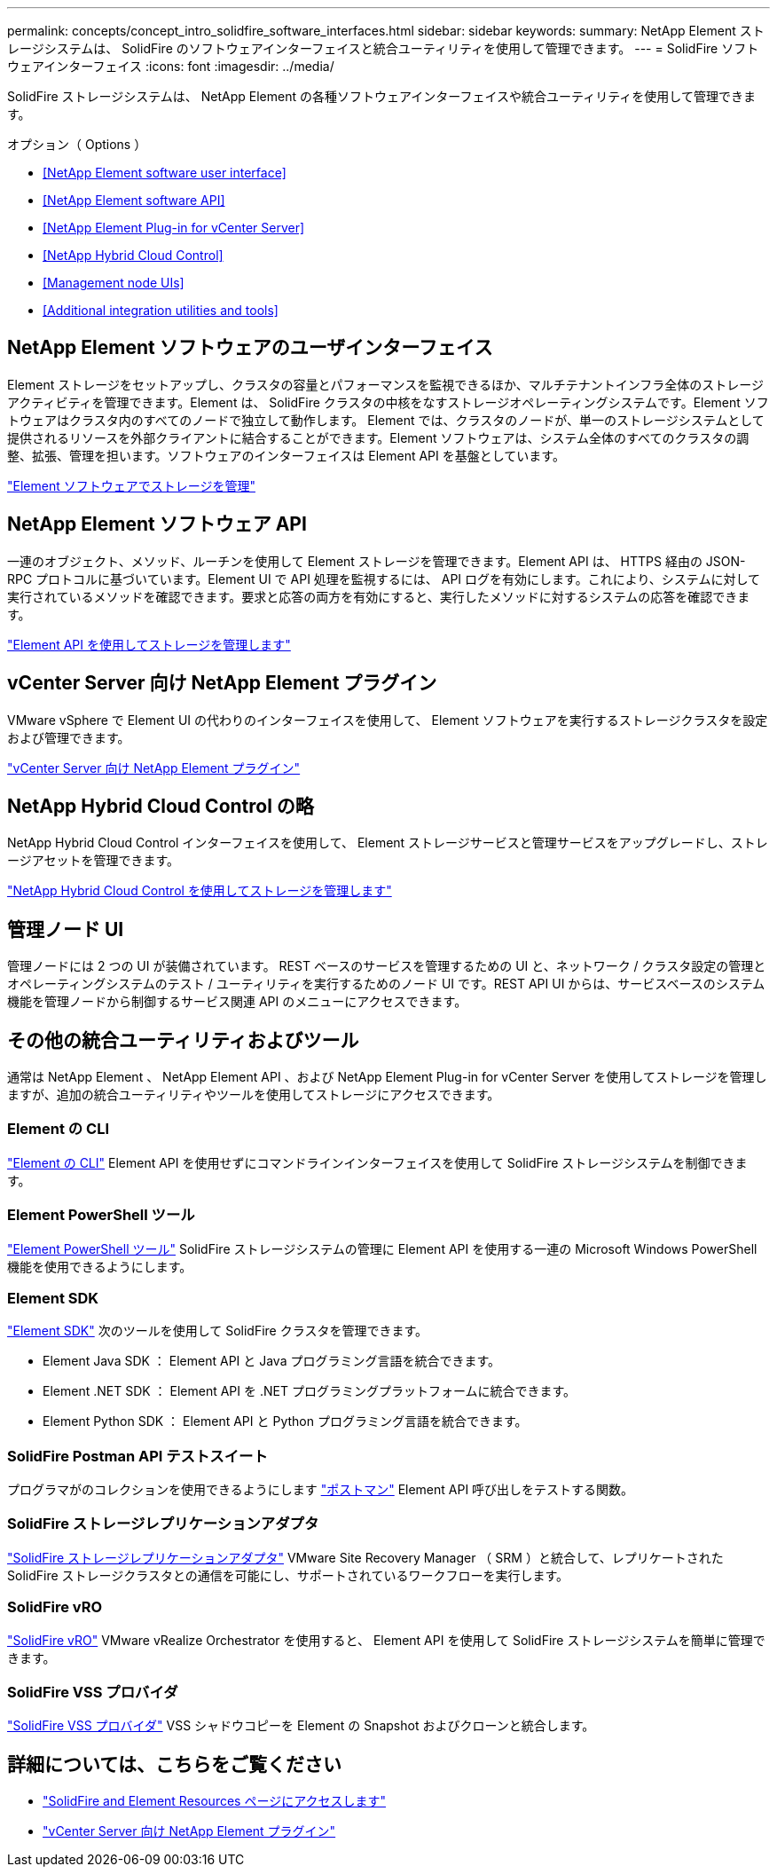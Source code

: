 ---
permalink: concepts/concept_intro_solidfire_software_interfaces.html 
sidebar: sidebar 
keywords:  
summary: NetApp Element ストレージシステムは、 SolidFire のソフトウェアインターフェイスと統合ユーティリティを使用して管理できます。 
---
= SolidFire ソフトウェアインターフェイス
:icons: font
:imagesdir: ../media/


[role="lead"]
SolidFire ストレージシステムは、 NetApp Element の各種ソフトウェアインターフェイスや統合ユーティリティを使用して管理できます。

.オプション（ Options ）
* <<NetApp Element software user interface>>
* <<NetApp Element software API>>
* <<NetApp Element Plug-in for vCenter Server>>
* <<NetApp Hybrid Cloud Control>>
* <<Management node UIs>>
* <<Additional integration utilities and tools>>




== NetApp Element ソフトウェアのユーザインターフェイス

Element ストレージをセットアップし、クラスタの容量とパフォーマンスを監視できるほか、マルチテナントインフラ全体のストレージアクティビティを管理できます。Element は、 SolidFire クラスタの中核をなすストレージオペレーティングシステムです。Element ソフトウェアはクラスタ内のすべてのノードで独立して動作します。 Element では、クラスタのノードが、単一のストレージシステムとして提供されるリソースを外部クライアントに結合することができます。Element ソフトウェアは、システム全体のすべてのクラスタの調整、拡張、管理を担います。ソフトウェアのインターフェイスは Element API を基盤としています。

link:../storage/index.html["Element ソフトウェアでストレージを管理"]



== NetApp Element ソフトウェア API

一連のオブジェクト、メソッド、ルーチンを使用して Element ストレージを管理できます。Element API は、 HTTPS 経由の JSON-RPC プロトコルに基づいています。Element UI で API 処理を監視するには、 API ログを有効にします。これにより、システムに対して実行されているメソッドを確認できます。要求と応答の両方を有効にすると、実行したメソッドに対するシステムの応答を確認できます。

link:../api/index.html["Element API を使用してストレージを管理します"]



== vCenter Server 向け NetApp Element プラグイン

VMware vSphere で Element UI の代わりのインターフェイスを使用して、 Element ソフトウェアを実行するストレージクラスタを設定および管理できます。

https://docs.netapp.com/us-en/vcp/index.html["vCenter Server 向け NetApp Element プラグイン"^]



== NetApp Hybrid Cloud Control の略

NetApp Hybrid Cloud Control インターフェイスを使用して、 Element ストレージサービスと管理サービスをアップグレードし、ストレージアセットを管理できます。

link:../storage/task_intro_manage_storage_hcc.html["NetApp Hybrid Cloud Control を使用してストレージを管理します"]



== 管理ノード UI

管理ノードには 2 つの UI が装備されています。 REST ベースのサービスを管理するための UI と、ネットワーク / クラスタ設定の管理とオペレーティングシステムのテスト / ユーティリティを実行するためのノード UI です。REST API UI からは、サービスベースのシステム機能を管理ノードから制御するサービス関連 API のメニューにアクセスできます。



== その他の統合ユーティリティおよびツール

通常は NetApp Element 、 NetApp Element API 、および NetApp Element Plug-in for vCenter Server を使用してストレージを管理しますが、追加の統合ユーティリティやツールを使用してストレージにアクセスできます。



=== Element の CLI

https://mysupport.netapp.com/site/tools/tool-eula/elem-cli["Element の CLI"^] Element API を使用せずにコマンドラインインターフェイスを使用して SolidFire ストレージシステムを制御できます。



=== Element PowerShell ツール

https://mysupport.netapp.com/site/tools/tool-eula/elem-powershell-tools["Element PowerShell ツール"^] SolidFire ストレージシステムの管理に Element API を使用する一連の Microsoft Windows PowerShell 機能を使用できるようにします。



=== Element SDK

https://mysupport.netapp.com/site/products/all/details/netapphci-solidfire-elementsoftware/tools-tab["Element SDK"^] 次のツールを使用して SolidFire クラスタを管理できます。

* Element Java SDK ： Element API と Java プログラミング言語を統合できます。
* Element .NET SDK ： Element API を .NET プログラミングプラットフォームに統合できます。
* Element Python SDK ： Element API と Python プログラミング言語を統合できます。




=== SolidFire Postman API テストスイート

プログラマがのコレクションを使用できるようにします link:https://github.com/solidfire/postman["ポストマン"^] Element API 呼び出しをテストする関数。



=== SolidFire ストレージレプリケーションアダプタ

https://mysupport.netapp.com/site/products/all/details/elementsra/downloads-tab["SolidFire ストレージレプリケーションアダプタ"^] VMware Site Recovery Manager （ SRM ）と統合して、レプリケートされた SolidFire ストレージクラスタとの通信を可能にし、サポートされているワークフローを実行します。



=== SolidFire vRO

https://mysupport.netapp.com/site/products/all/details/solidfire-vro/downloads-tab["SolidFire vRO"^] VMware vRealize Orchestrator を使用すると、 Element API を使用して SolidFire ストレージシステムを簡単に管理できます。



=== SolidFire VSS プロバイダ

https://mysupport.netapp.com/site/products/all/details/solidfire-vss-provider/downloads-tab["SolidFire VSS プロバイダ"^] VSS シャドウコピーを Element の Snapshot およびクローンと統合します。



== 詳細については、こちらをご覧ください

* https://www.netapp.com/data-storage/solidfire/documentation["SolidFire and Element Resources ページにアクセスします"^]
* https://docs.netapp.com/us-en/vcp/index.html["vCenter Server 向け NetApp Element プラグイン"^]

